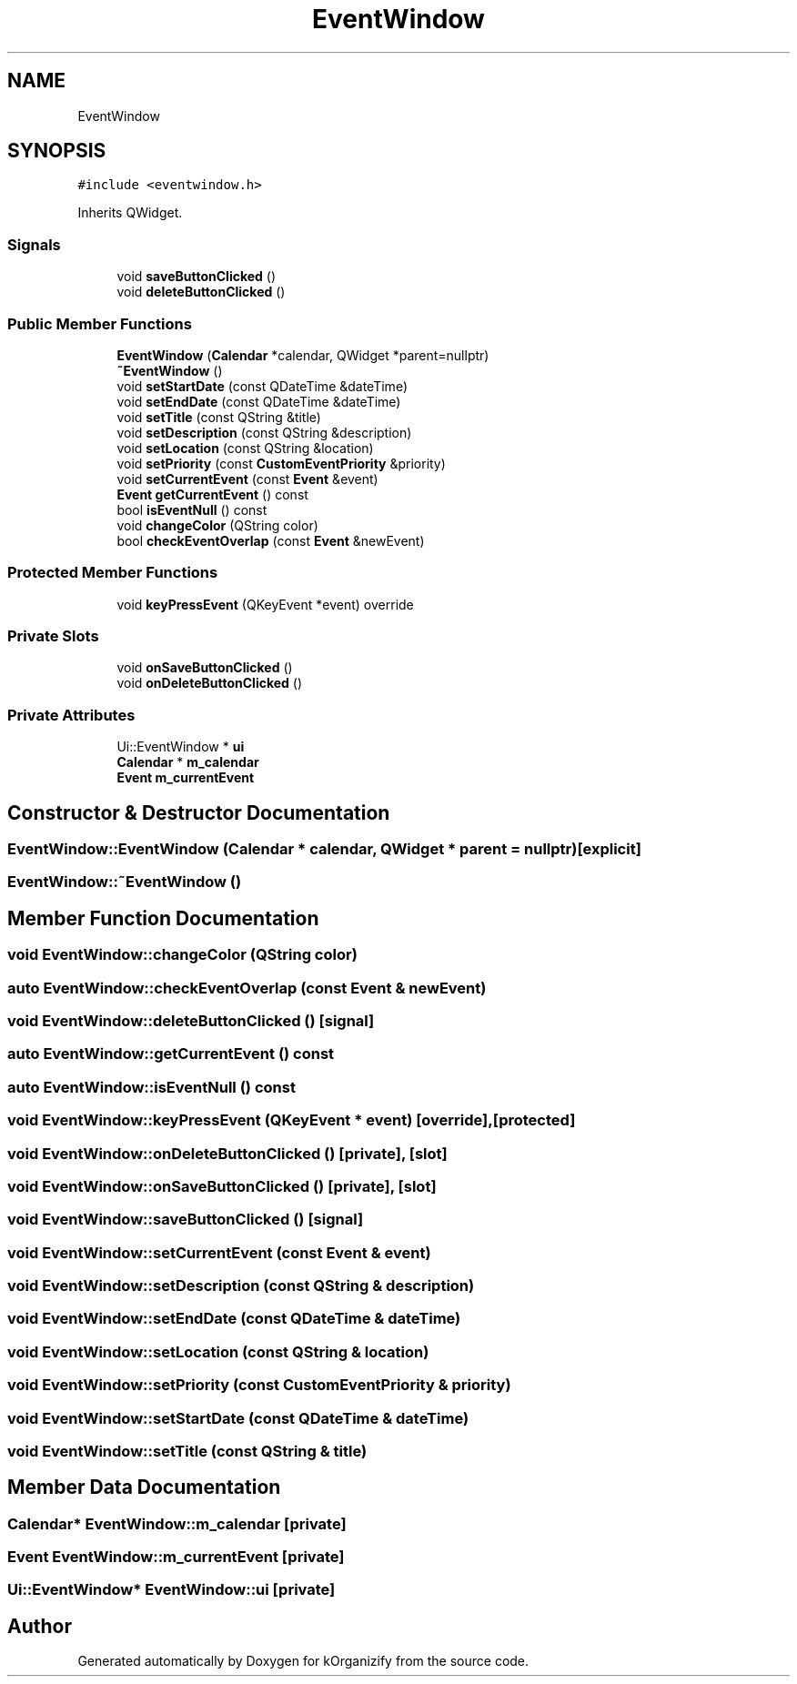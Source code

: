 .TH "EventWindow" 3 "Thu Jan 11 2024" "kOrganizify" \" -*- nroff -*-
.ad l
.nh
.SH NAME
EventWindow
.SH SYNOPSIS
.br
.PP
.PP
\fC#include <eventwindow\&.h>\fP
.PP
Inherits QWidget\&.
.SS "Signals"

.in +1c
.ti -1c
.RI "void \fBsaveButtonClicked\fP ()"
.br
.ti -1c
.RI "void \fBdeleteButtonClicked\fP ()"
.br
.in -1c
.SS "Public Member Functions"

.in +1c
.ti -1c
.RI "\fBEventWindow\fP (\fBCalendar\fP *calendar, QWidget *parent=nullptr)"
.br
.ti -1c
.RI "\fB~EventWindow\fP ()"
.br
.ti -1c
.RI "void \fBsetStartDate\fP (const QDateTime &dateTime)"
.br
.ti -1c
.RI "void \fBsetEndDate\fP (const QDateTime &dateTime)"
.br
.ti -1c
.RI "void \fBsetTitle\fP (const QString &title)"
.br
.ti -1c
.RI "void \fBsetDescription\fP (const QString &description)"
.br
.ti -1c
.RI "void \fBsetLocation\fP (const QString &location)"
.br
.ti -1c
.RI "void \fBsetPriority\fP (const \fBCustomEventPriority\fP &priority)"
.br
.ti -1c
.RI "void \fBsetCurrentEvent\fP (const \fBEvent\fP &event)"
.br
.ti -1c
.RI "\fBEvent\fP \fBgetCurrentEvent\fP () const"
.br
.ti -1c
.RI "bool \fBisEventNull\fP () const"
.br
.ti -1c
.RI "void \fBchangeColor\fP (QString color)"
.br
.ti -1c
.RI "bool \fBcheckEventOverlap\fP (const \fBEvent\fP &newEvent)"
.br
.in -1c
.SS "Protected Member Functions"

.in +1c
.ti -1c
.RI "void \fBkeyPressEvent\fP (QKeyEvent *event) override"
.br
.in -1c
.SS "Private Slots"

.in +1c
.ti -1c
.RI "void \fBonSaveButtonClicked\fP ()"
.br
.ti -1c
.RI "void \fBonDeleteButtonClicked\fP ()"
.br
.in -1c
.SS "Private Attributes"

.in +1c
.ti -1c
.RI "Ui::EventWindow * \fBui\fP"
.br
.ti -1c
.RI "\fBCalendar\fP * \fBm_calendar\fP"
.br
.ti -1c
.RI "\fBEvent\fP \fBm_currentEvent\fP"
.br
.in -1c
.SH "Constructor & Destructor Documentation"
.PP 
.SS "EventWindow::EventWindow (\fBCalendar\fP * calendar, QWidget * parent = \fCnullptr\fP)\fC [explicit]\fP"

.SS "EventWindow::~EventWindow ()"

.SH "Member Function Documentation"
.PP 
.SS "void EventWindow::changeColor (QString color)"

.SS "auto EventWindow::checkEventOverlap (const \fBEvent\fP & newEvent)"

.SS "void EventWindow::deleteButtonClicked ()\fC [signal]\fP"

.SS "auto EventWindow::getCurrentEvent () const"

.SS "auto EventWindow::isEventNull () const"

.SS "void EventWindow::keyPressEvent (QKeyEvent * event)\fC [override]\fP, \fC [protected]\fP"

.SS "void EventWindow::onDeleteButtonClicked ()\fC [private]\fP, \fC [slot]\fP"

.SS "void EventWindow::onSaveButtonClicked ()\fC [private]\fP, \fC [slot]\fP"

.SS "void EventWindow::saveButtonClicked ()\fC [signal]\fP"

.SS "void EventWindow::setCurrentEvent (const \fBEvent\fP & event)"

.SS "void EventWindow::setDescription (const QString & description)"

.SS "void EventWindow::setEndDate (const QDateTime & dateTime)"

.SS "void EventWindow::setLocation (const QString & location)"

.SS "void EventWindow::setPriority (const \fBCustomEventPriority\fP & priority)"

.SS "void EventWindow::setStartDate (const QDateTime & dateTime)"

.SS "void EventWindow::setTitle (const QString & title)"

.SH "Member Data Documentation"
.PP 
.SS "\fBCalendar\fP* EventWindow::m_calendar\fC [private]\fP"

.SS "\fBEvent\fP EventWindow::m_currentEvent\fC [private]\fP"

.SS "Ui::EventWindow* EventWindow::ui\fC [private]\fP"


.SH "Author"
.PP 
Generated automatically by Doxygen for kOrganizify from the source code\&.
